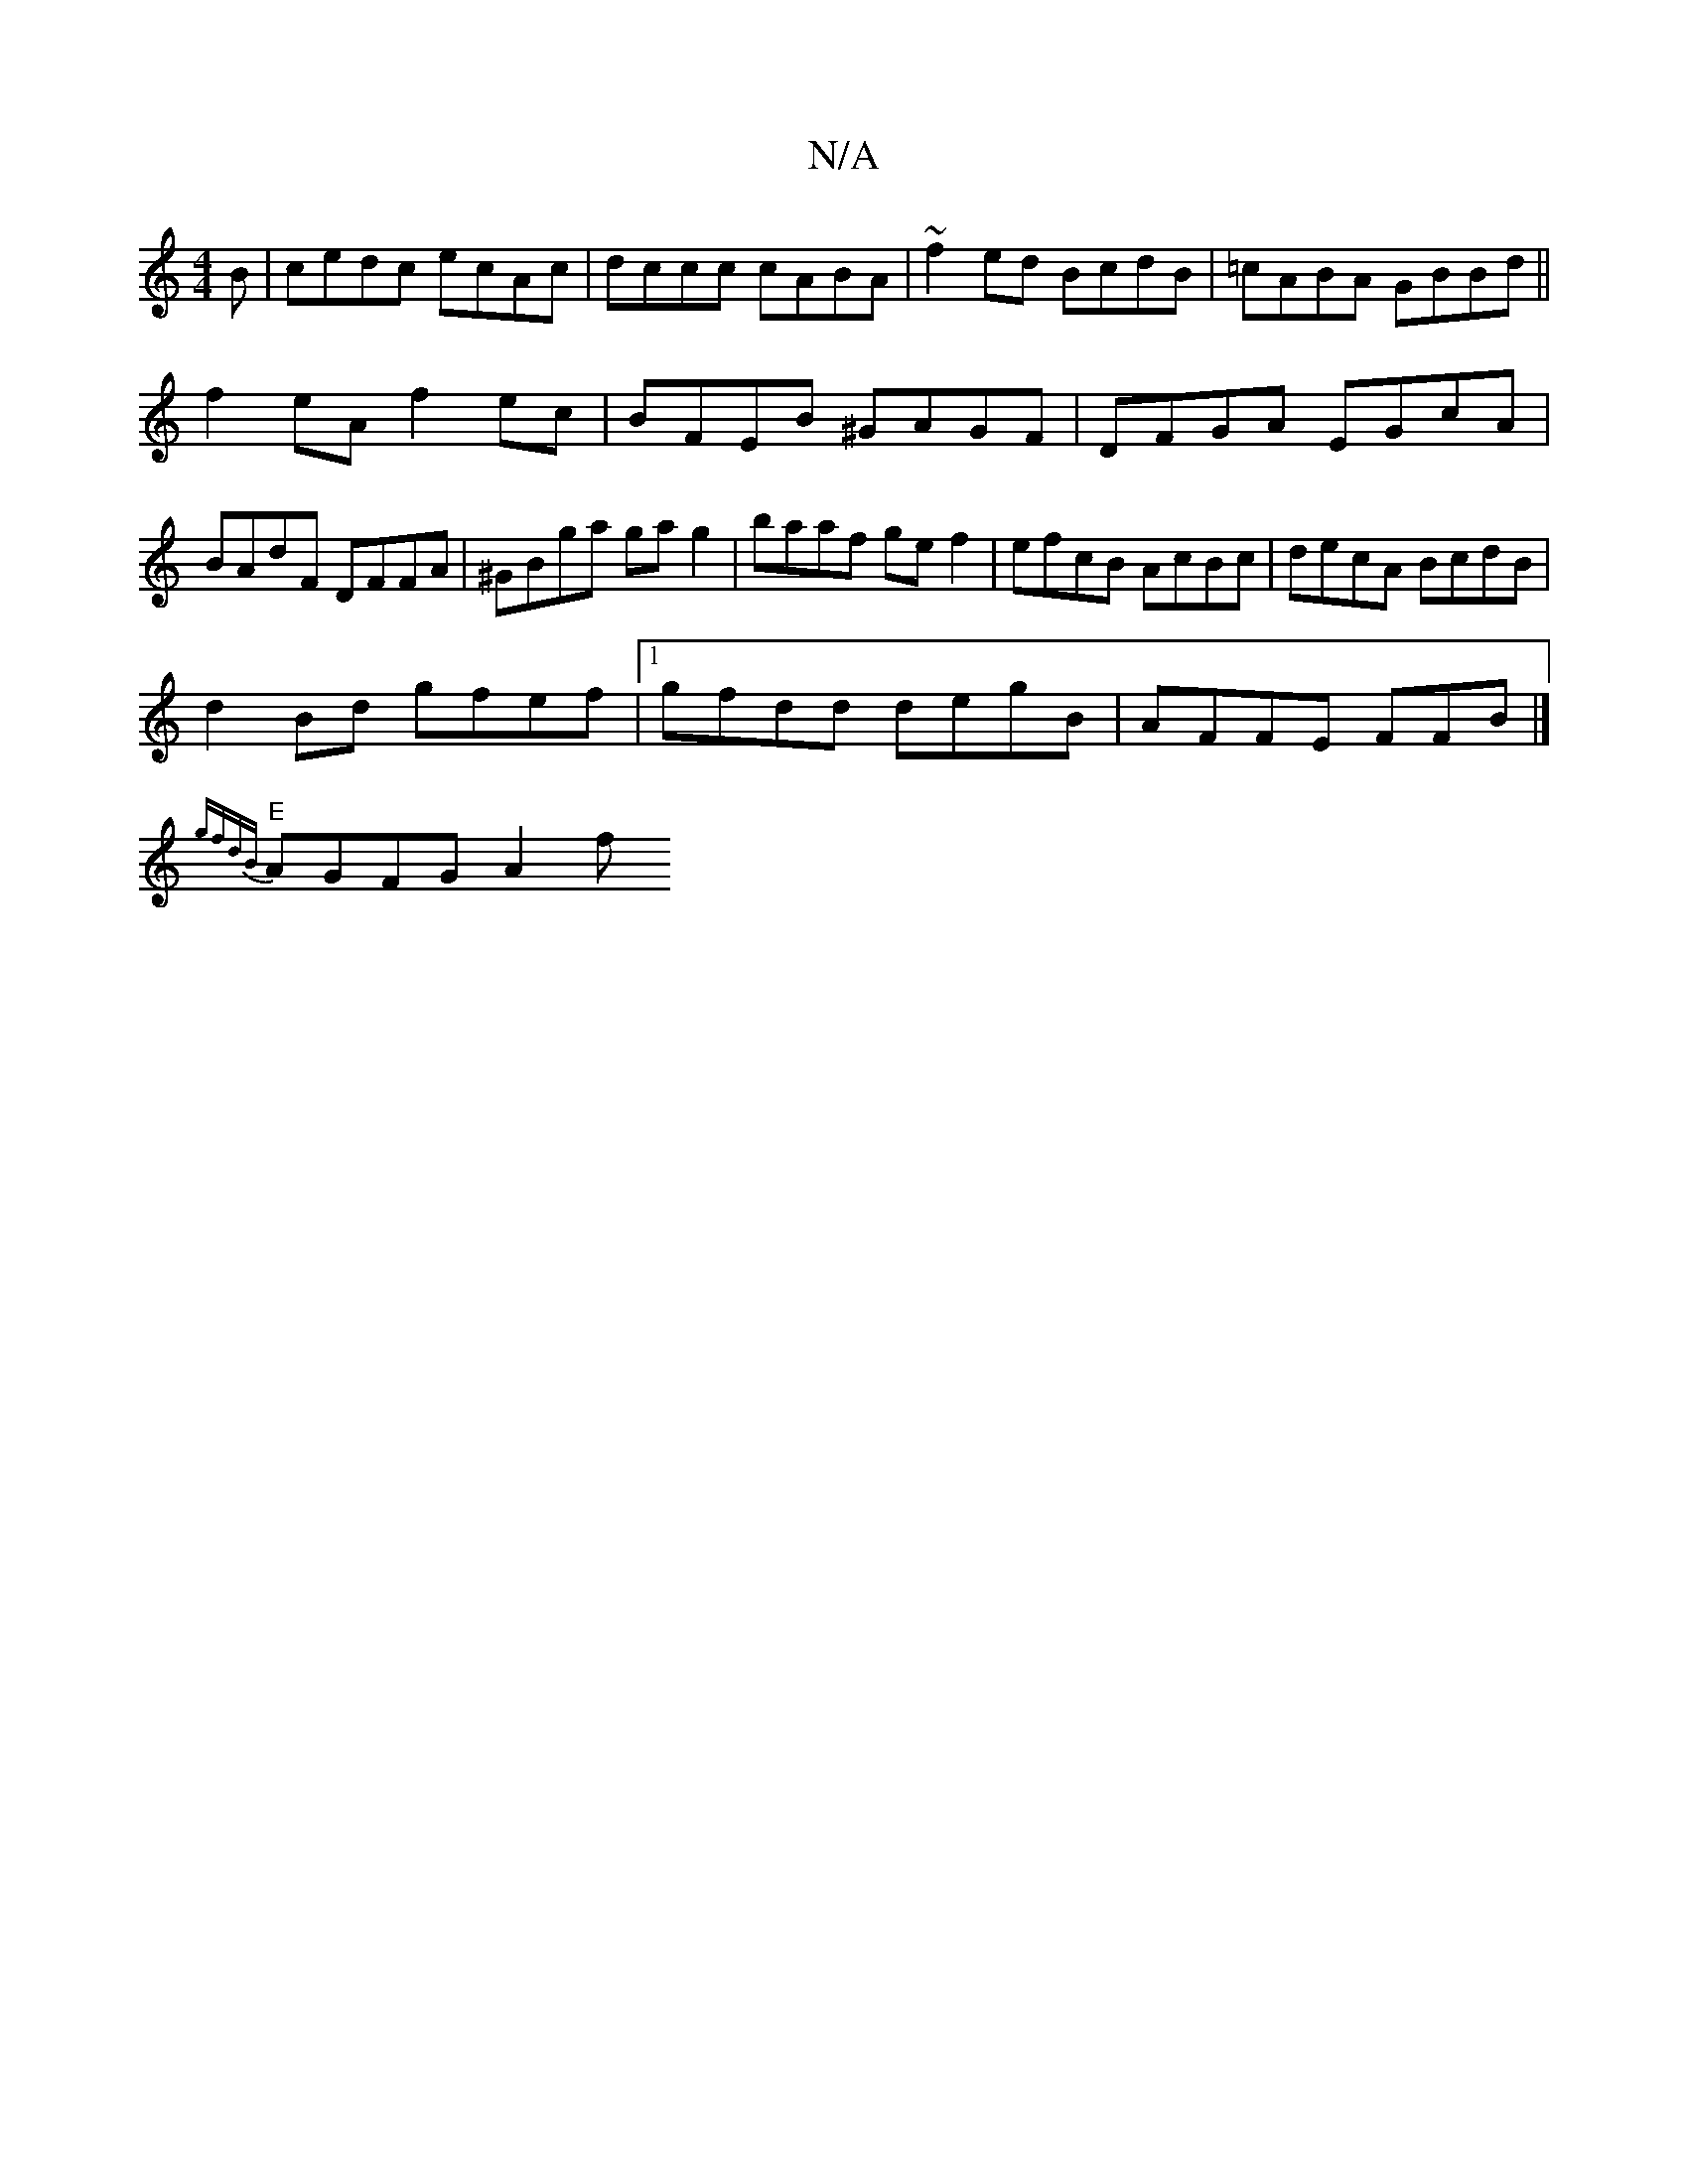 X:1
T:N/A
M:4/4
R:N/A
K:Cmajor
B|cedc ecAc|dccc cABA|~f2ed BcdB|=cABA GBBd||
f2eA f2ec|BFEB ^GAGF|DFGA EGcA|BAdF DFFA|^GBga gag2|baaf gef2|efcB AcBc|decA BcdB|
d2Bd gfef|1 gfdd degB|AFFE FFB|]
[V:1/2"c2 ^Ac BcAB|
"E"{gfdB} AGFG A2f